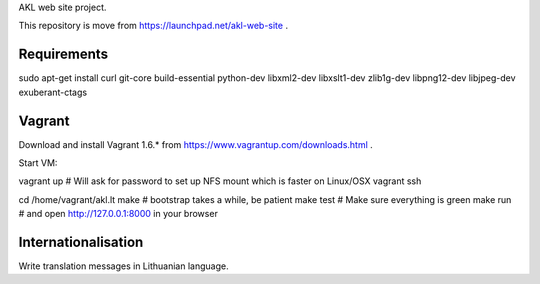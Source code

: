 AKL web site project.

This repository is move from https://launchpad.net/akl-web-site .

Requirements
============

sudo apt-get install curl git-core build-essential python-dev libxml2-dev libxslt1-dev zlib1g-dev libpng12-dev libjpeg-dev exuberant-ctags

Vagrant
=======
Download and install Vagrant 1.6.* from https://www.vagrantup.com/downloads.html .

Start VM:

vagrant up # Will ask for password to set up NFS mount which is faster on Linux/OSX
vagrant ssh

cd /home/vagrant/akl.lt
make # bootstrap takes a while, be patient
make test # Make sure everything is green
make run # and open http://127.0.0.1:8000 in your browser

Internationalisation
====================

Write translation messages in Lithuanian language.
